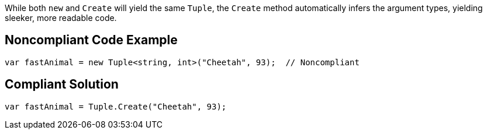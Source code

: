 While both ``++new++`` and ``++Create++`` will yield the same ``++Tuple++``, the ``++Create++`` method automatically infers the argument types, yielding sleeker, more readable code.


== Noncompliant Code Example

[source,text]
----
var fastAnimal = new Tuple<string, int>("Cheetah", 93);  // Noncompliant
----


== Compliant Solution

----
var fastAnimal = Tuple.Create("Cheetah", 93);
----

